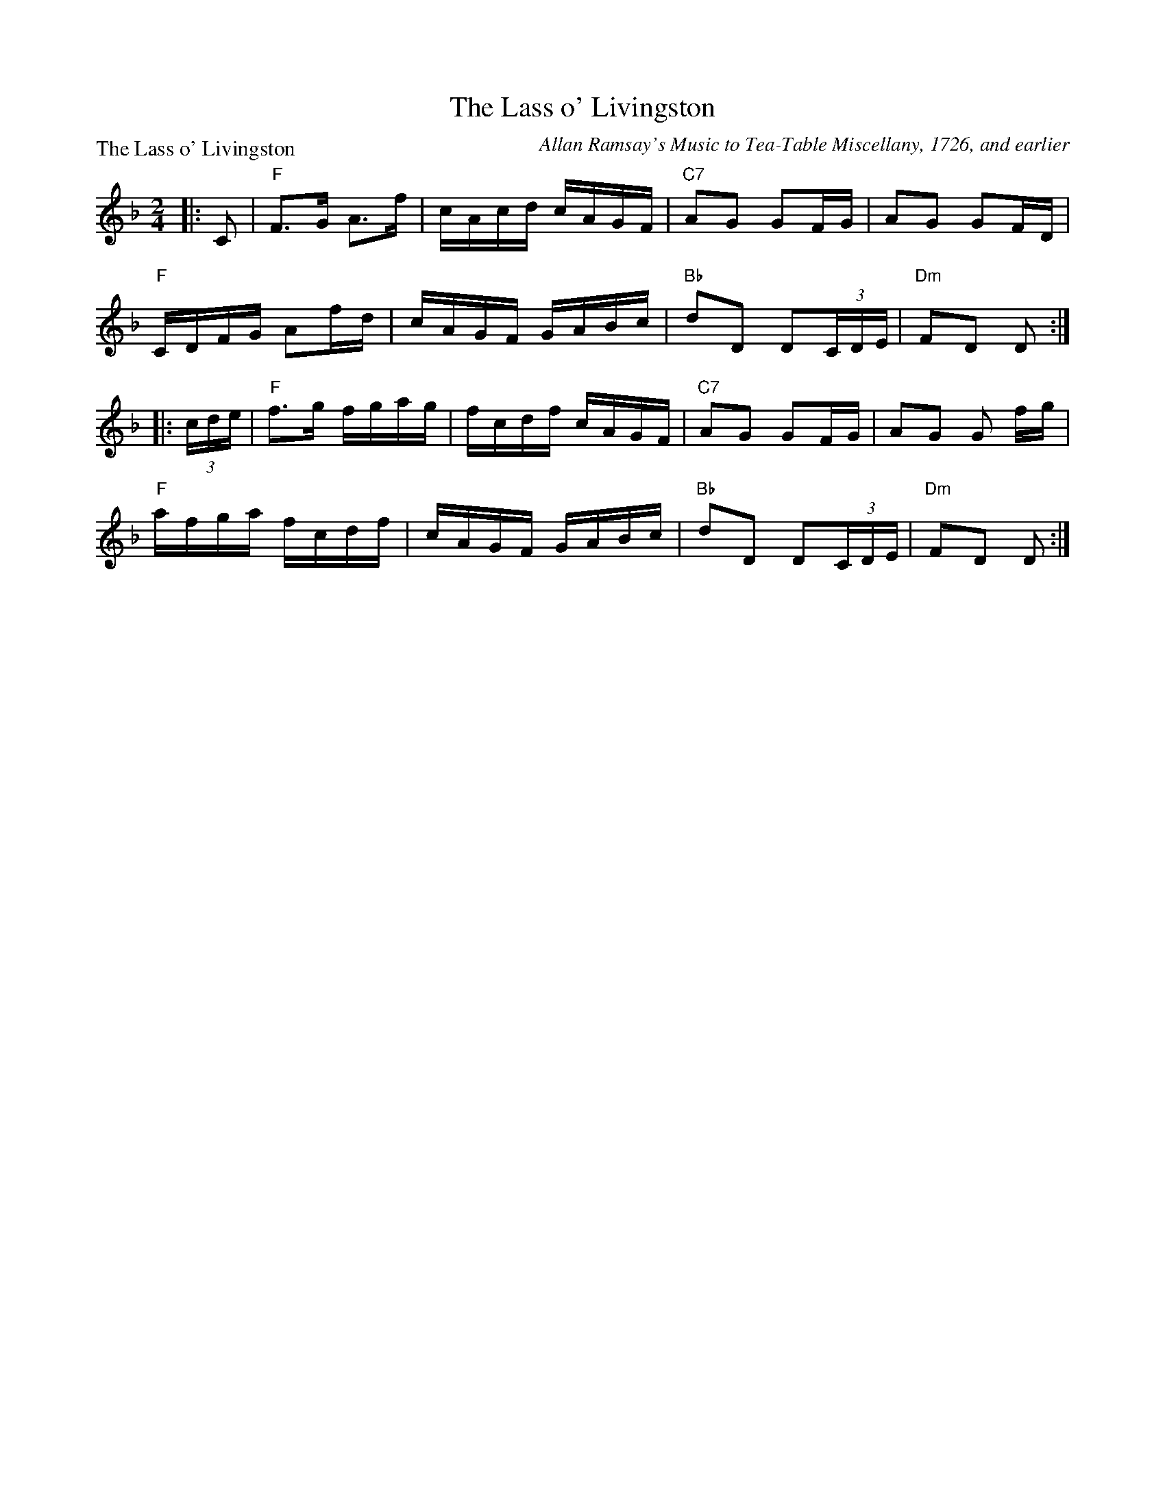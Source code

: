 X:0806
T:The Lass o' Livingston
P:The Lass o' Livingston
C:Allan Ramsay's Music to Tea-Table Miscellany, 1726, and earlier
R:Reel (8x32)
B:RSCDS 8-6
Z:Anselm Lingnau <anselm@strathspey.org>
M:2/4
L:1/16
K:F
|:C2|"F"F3G A3f|cAcd cAGF|"C7"A2G2 G2FG|A2G2 G2FD|
     "F"CDFG A2fd|cAGF GABc|"Bb"d2D2 D2(3CDE|"Dm"F2D2 D2:|
|:(3cde|"F"f3g fgag|fcdf cAGF|"C7"A2G2 G2FG|A2G2 G2 fg|
     "F"afga fcdf|cAGF GABc|"Bb"d2D2 D2(3CDE|"Dm"F2D2 D2:|
